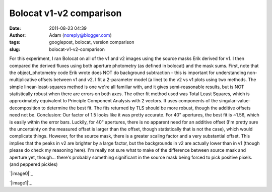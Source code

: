 Bolocat v1-v2 comparison
########################
:date: 2011-08-23 04:39
:author: Adam (noreply@blogger.com)
:tags: googlepost, bolocat, version comparison
:slug: bolocat-v1-v2-comparison

For this experiment, I ran Bolocat on all of the v1 and v2 images using
the source masks Erik derived for v1. I then compared the derived fluxes
using both aperture photometry (as defined in bolocat) and the mask
sums.
First, note that the object\_photometry code Erik wrote does NOT do
background subtraction - this is important for understanding
non-multiplicative offsets between v1 and v2.
I fit a 2-parameter model (a line) to the v2 vs v1 plots using two
methods. The simple linear-least-squares method is one we're all
familiar with, and it gives semi-reasonable results, but is NOT
statistically robust when there are errors on both axes. The other fit
method used was Total Least Squares, which is approximately equivalent
to Principle Component Analysis with 2 vectors. It uses components of
the singular-value-decomposition to determine the best fit. The fits
returned by TLS should be more robust, though the additive offsets need
not be.
Conclusion: Our factor of 1.5 looks like it was pretty accurate. For 40"
apertures, the best fit is ~1.56, which is easily within the error bars.
Luckily, for 40" apertures, there is no apparent need for an additive
offset (I'm pretty sure the uncertainty on the measured offset is larger
than the offset, though statistically that is not the case), which would
complicate things.
However, for the source mask, there is a greater scaling factor and a
very substantial offset. This implies that the peaks in v2 are brighter
by a large factor, but the backgrounds in v2 are actually lower than in
v1 (though please do check my reasoning here). I'm really not sure what
to make of the difference between source mask and aperture yet,
though... there's probably something significant in the source mask
being forced to pick positive pixels. (and peppered pickles)

.. raw:: html

   <div class="separator" style="clear: both; text-align: center;">

`|image0|`_

.. raw:: html

   </div>

.. raw:: html

   <div class="separator" style="clear: both; text-align: center;">

`|image1|`_

.. raw:: html

   </div>

.. raw:: html

   </p>

.. _|image2|: http://2.bp.blogspot.com/-9a-O_TQx3Ek/TlMr1f-nmKI/AAAAAAAAGbs/Tp6UY_vwl_s/s1600/total_v1v2_40arcsec_fit_compare.png
.. _|image3|: http://2.bp.blogspot.com/-zhLxvflZ-30/TlMr1mWy6kI/AAAAAAAAGb0/GH7xSizIjnk/s1600/total_v1v2_sourcemask_fit_compare.png

.. |image0| image:: http://2.bp.blogspot.com/-9a-O_TQx3Ek/TlMr1f-nmKI/AAAAAAAAGbs/Tp6UY_vwl_s/s320/total_v1v2_40arcsec_fit_compare.png
.. |image1| image:: http://2.bp.blogspot.com/-zhLxvflZ-30/TlMr1mWy6kI/AAAAAAAAGb0/GH7xSizIjnk/s320/total_v1v2_sourcemask_fit_compare.png
.. |image2| image:: http://2.bp.blogspot.com/-9a-O_TQx3Ek/TlMr1f-nmKI/AAAAAAAAGbs/Tp6UY_vwl_s/s320/total_v1v2_40arcsec_fit_compare.png
.. |image3| image:: http://2.bp.blogspot.com/-zhLxvflZ-30/TlMr1mWy6kI/AAAAAAAAGb0/GH7xSizIjnk/s320/total_v1v2_sourcemask_fit_compare.png
